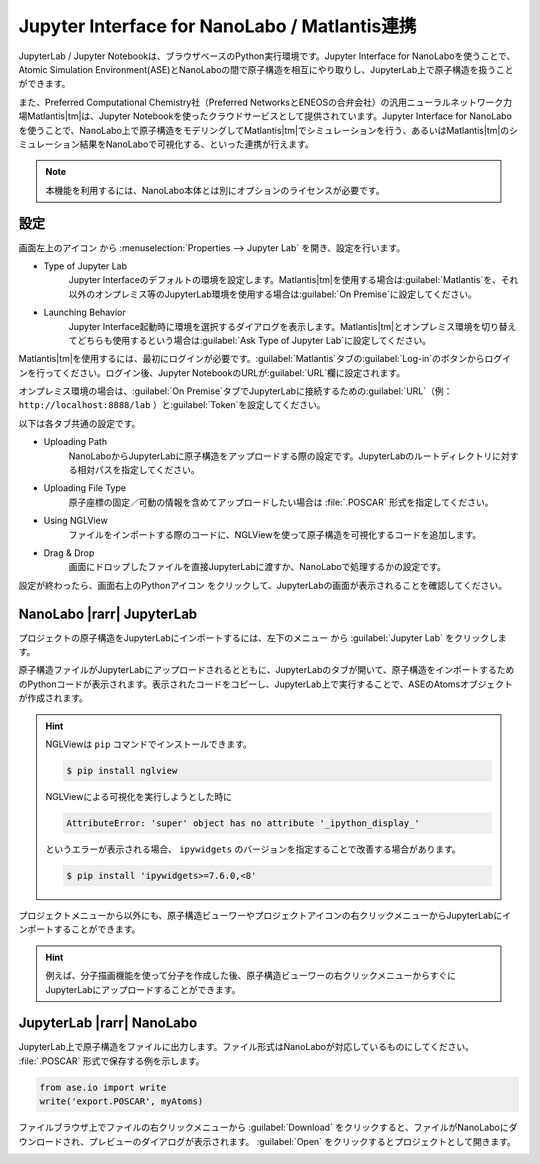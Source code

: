 .. _jupyter:

====================================================
Jupyter Interface for NanoLabo / Matlantis連携
====================================================

JupyterLab / Jupyter Notebookは、ブラウザベースのPython実行環境です。Jupyter Interface for NanoLaboを使うことで、Atomic Simulation Environment(ASE)とNanoLaboの間で原子構造を相互にやり取りし、JupyterLab上で原子構造を扱うことができます。

また、Preferred Computational Chemistry社（Preferred NetworksとENEOSの合弁会社）の汎用ニューラルネットワーク力場Matlantis\ |tm|\ は、Jupyter Notebookを使ったクラウドサービスとして提供されています。Jupyter Interface for NanoLaboを使うことで、NanoLabo上で原子構造をモデリングしてMatlantis\ |tm|\ でシミュレーションを行う、あるいはMatlantis\ |tm|\ のシミュレーション結果をNanoLaboで可視化する、といった連携が行えます。

.. note:: 本機能を利用するには、NanoLabo本体とは別にオプションのライセンスが必要です。

.. _jupyter_setting:

設定
================

画面左上のアイコン |mainmenuicon| から :menuselection:`Properties --> Jupyter Lab` を開き、設定を行います。

- Type of Jupyter Lab
   Jupyter Interfaceのデフォルトの環境を設定します。Matlantis\ |tm|\ を使用する場合は\ :guilabel:`Matlantis`\ を、それ以外のオンプレミス等のJupyterLab環境を使用する場合は\ :guilabel:`On Premise`\ に設定してください。

- Launching Behavior
   Jupyter Interface起動時に環境を選択するダイアログを表示します。Matlantis\ |tm|\ とオンプレミス環境を切り替えてどちらも使用するという場合は\ :guilabel:`Ask Type of Jupyter Lab`\ に設定してください。

Matlantis\ |tm|\ を使用するには、最初にログインが必要です。\ :guilabel:`Matlantis`\ タブの\ :guilabel:`Log-in`\ のボタンからログインを行ってください。ログイン後、Jupyter NotebookのURLが\ :guilabel:`URL`\ 欄に設定されます。

オンプレミス環境の場合は、\ :guilabel:`On Premise`\ タブでJupyterLabに接続するための\ :guilabel:`URL`\ （例： ``http://localhost:8888/lab`` ）と\ :guilabel:`Token`\ を設定してください。

以下は各タブ共通の設定です。

- Uploading Path
   NanoLaboからJupyterLabに原子構造をアップロードする際の設定です。JupyterLabのルートディレクトリに対する相対パスを指定してください。

- Uploading File Type
   原子座標の固定／可動の情報を含めてアップロードしたい場合は :file:`.POSCAR` 形式を指定してください。

- Using NGLView
   ファイルをインポートする際のコードに、NGLViewを使って原子構造を可視化するコードを追加します。

- Drag & Drop
   画面にドロップしたファイルを直接JupyterLabに渡すか、NanoLaboで処理するかの設定です。

設定が終わったら、画面右上のPythonアイコン |pythonicon| をクリックして、JupyterLabの画面が表示されることを確認してください。

.. |mainmenuicon| image:: /img/mainmenuicon.png
.. |pythonicon| image:: /img/pythonicon.png

.. _jupyter_upload:

NanoLabo |rarr| JupyterLab
==============================

プロジェクトの原子構造をJupyterLabにインポートするには、左下のメニュー |projectmenuicon| から :guilabel:`Jupyter Lab` をクリックします。

原子構造ファイルがJupyterLabにアップロードされるとともに、JupyterLabのタブが開いて、原子構造をインポートするためのPythonコードが表示されます。表示されたコードをコピーし、JupyterLab上で実行することで、ASEのAtomsオブジェクトが作成されます。

.. image:: /img/jupyter_import.svg

.. hint::

 NGLViewは ``pip`` コマンドでインストールできます。

 .. code-block:: console

  $ pip install nglview

 NGLViewによる可視化を実行しようとした時に

 .. code-block:: console

  AttributeError: 'super' object has no attribute '_ipython_display_'

 というエラーが表示される場合、 ``ipywidgets`` のバージョンを指定することで改善する場合があります。

 .. code-block:: console

  $ pip install 'ipywidgets>=7.6.0,<8'

プロジェクトメニューから以外にも、原子構造ビューワーやプロジェクトアイコンの右クリックメニューからJupyterLabにインポートすることができます。

.. image:: /img/jupyter_context.svg
   :width: 500 px
   :align: center

.. hint:: 例えば、分子描画機能を使って分子を作成した後、原子構造ビューワーの右クリックメニューからすぐにJupyterLabにアップロードすることができます。

.. |projectmenuicon| image:: /img/projectmenuicon.png

.. _jupyter_download:

JupyterLab |rarr| NanoLabo
==============================

JupyterLab上で原子構造をファイルに出力します。ファイル形式はNanoLaboが対応しているものにしてください。 :file:`.POSCAR` 形式で保存する例を示します。

.. code-block:: python

 from ase.io import write
 write('export.POSCAR', myAtoms)

ファイルブラウザ上でファイルの右クリックメニューから :guilabel:`Download` をクリックすると、ファイルがNanoLaboにダウンロードされ、プレビューのダイアログが表示されます。 :guilabel:`Open` をクリックするとプロジェクトとして開きます。

.. image:: /img/jupyter_export.svg

.. |rarr| raw:: html

   &rarr;

.. |tm| raw:: html

   &trade;
